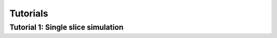 Tutorials
=========


Tutorial 1: Single slice simulation
--------------------------------------------

